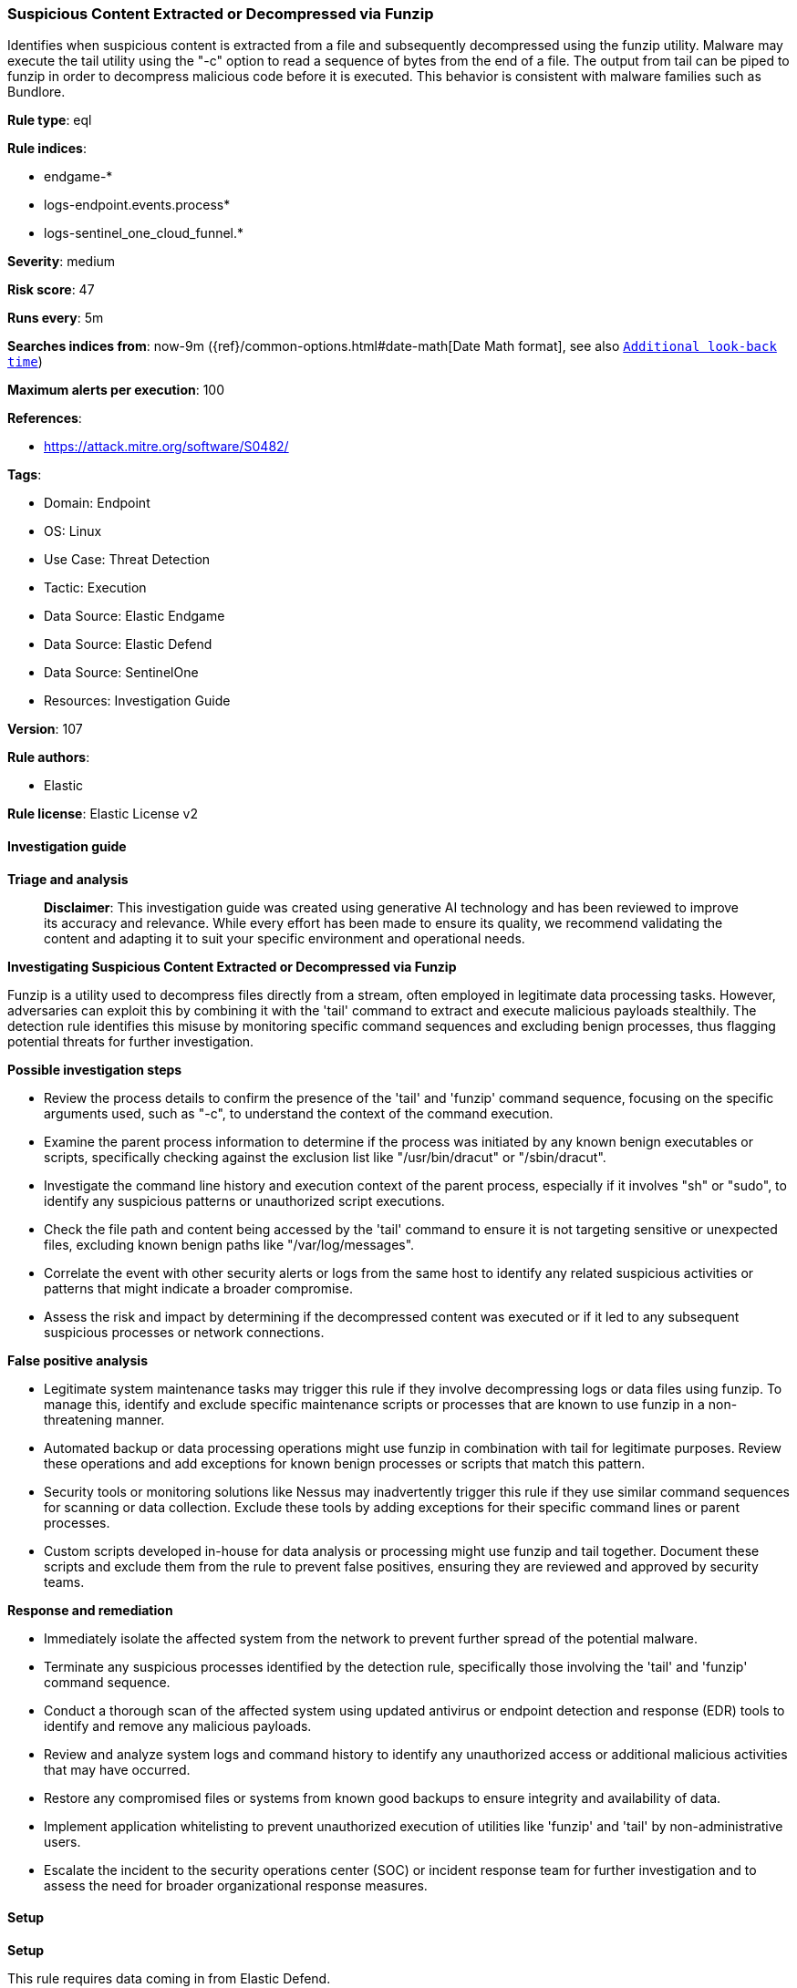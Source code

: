 [[prebuilt-rule-8-14-22-suspicious-content-extracted-or-decompressed-via-funzip]]
=== Suspicious Content Extracted or Decompressed via Funzip

Identifies when suspicious content is extracted from a file and subsequently decompressed using the funzip utility. Malware may execute the tail utility using the "-c" option to read a sequence of bytes from the end of a file. The output from tail can be piped to funzip in order to decompress malicious code before it is executed. This behavior is consistent with malware families such as Bundlore.

*Rule type*: eql

*Rule indices*: 

* endgame-*
* logs-endpoint.events.process*
* logs-sentinel_one_cloud_funnel.*

*Severity*: medium

*Risk score*: 47

*Runs every*: 5m

*Searches indices from*: now-9m ({ref}/common-options.html#date-math[Date Math format], see also <<rule-schedule, `Additional look-back time`>>)

*Maximum alerts per execution*: 100

*References*: 

* https://attack.mitre.org/software/S0482/

*Tags*: 

* Domain: Endpoint
* OS: Linux
* Use Case: Threat Detection
* Tactic: Execution
* Data Source: Elastic Endgame
* Data Source: Elastic Defend
* Data Source: SentinelOne
* Resources: Investigation Guide

*Version*: 107

*Rule authors*: 

* Elastic

*Rule license*: Elastic License v2


==== Investigation guide



*Triage and analysis*


> **Disclaimer**:
> This investigation guide was created using generative AI technology and has been reviewed to improve its accuracy and relevance. While every effort has been made to ensure its quality, we recommend validating the content and adapting it to suit your specific environment and operational needs.


*Investigating Suspicious Content Extracted or Decompressed via Funzip*


Funzip is a utility used to decompress files directly from a stream, often employed in legitimate data processing tasks. However, adversaries can exploit this by combining it with the 'tail' command to extract and execute malicious payloads stealthily. The detection rule identifies this misuse by monitoring specific command sequences and excluding benign processes, thus flagging potential threats for further investigation.


*Possible investigation steps*


- Review the process details to confirm the presence of the 'tail' and 'funzip' command sequence, focusing on the specific arguments used, such as "-c", to understand the context of the command execution.
- Examine the parent process information to determine if the process was initiated by any known benign executables or scripts, specifically checking against the exclusion list like "/usr/bin/dracut" or "/sbin/dracut".
- Investigate the command line history and execution context of the parent process, especially if it involves "sh" or "sudo", to identify any suspicious patterns or unauthorized script executions.
- Check the file path and content being accessed by the 'tail' command to ensure it is not targeting sensitive or unexpected files, excluding known benign paths like "/var/log/messages".
- Correlate the event with other security alerts or logs from the same host to identify any related suspicious activities or patterns that might indicate a broader compromise.
- Assess the risk and impact by determining if the decompressed content was executed or if it led to any subsequent suspicious processes or network connections.


*False positive analysis*


- Legitimate system maintenance tasks may trigger this rule if they involve decompressing logs or data files using funzip. To manage this, identify and exclude specific maintenance scripts or processes that are known to use funzip in a non-threatening manner.
- Automated backup or data processing operations might use funzip in combination with tail for legitimate purposes. Review these operations and add exceptions for known benign processes or scripts that match this pattern.
- Security tools or monitoring solutions like Nessus may inadvertently trigger this rule if they use similar command sequences for scanning or data collection. Exclude these tools by adding exceptions for their specific command lines or parent processes.
- Custom scripts developed in-house for data analysis or processing might use funzip and tail together. Document these scripts and exclude them from the rule to prevent false positives, ensuring they are reviewed and approved by security teams.


*Response and remediation*


- Immediately isolate the affected system from the network to prevent further spread of the potential malware.
- Terminate any suspicious processes identified by the detection rule, specifically those involving the 'tail' and 'funzip' command sequence.
- Conduct a thorough scan of the affected system using updated antivirus or endpoint detection and response (EDR) tools to identify and remove any malicious payloads.
- Review and analyze system logs and command history to identify any unauthorized access or additional malicious activities that may have occurred.
- Restore any compromised files or systems from known good backups to ensure integrity and availability of data.
- Implement application whitelisting to prevent unauthorized execution of utilities like 'funzip' and 'tail' by non-administrative users.
- Escalate the incident to the security operations center (SOC) or incident response team for further investigation and to assess the need for broader organizational response measures.

==== Setup



*Setup*


This rule requires data coming in from Elastic Defend.


*Elastic Defend Integration Setup*

Elastic Defend is integrated into the Elastic Agent using Fleet. Upon configuration, the integration allows the Elastic Agent to monitor events on your host and send data to the Elastic Security app.


*Prerequisite Requirements:*

- Fleet is required for Elastic Defend.
- To configure Fleet Server refer to the https://www.elastic.co/guide/en/fleet/current/fleet-server.html[documentation].


*The following steps should be executed in order to add the Elastic Defend integration on a Linux System:*

- Go to the Kibana home page and click "Add integrations".
- In the query bar, search for "Elastic Defend" and select the integration to see more details about it.
- Click "Add Elastic Defend".
- Configure the integration name and optionally add a description.
- Select the type of environment you want to protect, either "Traditional Endpoints" or "Cloud Workloads".
- Select a configuration preset. Each preset comes with different default settings for Elastic Agent, you can further customize these later by configuring the Elastic Defend integration policy. https://www.elastic.co/guide/en/security/current/configure-endpoint-integration-policy.html[Helper guide].
- We suggest selecting "Complete EDR (Endpoint Detection and Response)" as a configuration setting, that provides "All events; all preventions"
- Enter a name for the agent policy in "New agent policy name". If other agent policies already exist, you can click the "Existing hosts" tab and select an existing policy instead.
For more details on Elastic Agent configuration settings, refer to the https://www.elastic.co/guide/en/fleet/8.10/agent-policy.html[helper guide].
- Click "Save and Continue".
- To complete the integration, select "Add Elastic Agent to your hosts" and continue to the next section to install the Elastic Agent on your hosts.
For more details on Elastic Defend refer to the https://www.elastic.co/guide/en/security/current/install-endpoint.html[helper guide].


==== Rule query


[source, js]
----------------------------------
process where host.os.type == "linux" and event.action in ("exec", "exec_event", "start") and
((process.args == "tail" and process.args == "-c" and process.args == "funzip")) and
not process.args : "/var/log/messages" and
not process.parent.executable : ("/usr/bin/dracut", "/sbin/dracut", "/usr/bin/xargs") and
not (process.parent.name in ("sh", "sudo") and process.parent.command_line : "*nessus_su*")

----------------------------------

*Framework*: MITRE ATT&CK^TM^

* Tactic:
** Name: Execution
** ID: TA0002
** Reference URL: https://attack.mitre.org/tactics/TA0002/
* Technique:
** Name: Command and Scripting Interpreter
** ID: T1059
** Reference URL: https://attack.mitre.org/techniques/T1059/
* Sub-technique:
** Name: Unix Shell
** ID: T1059.004
** Reference URL: https://attack.mitre.org/techniques/T1059/004/
* Tactic:
** Name: Defense Evasion
** ID: TA0005
** Reference URL: https://attack.mitre.org/tactics/TA0005/
* Technique:
** Name: Obfuscated Files or Information
** ID: T1027
** Reference URL: https://attack.mitre.org/techniques/T1027/
* Technique:
** Name: Deobfuscate/Decode Files or Information
** ID: T1140
** Reference URL: https://attack.mitre.org/techniques/T1140/
